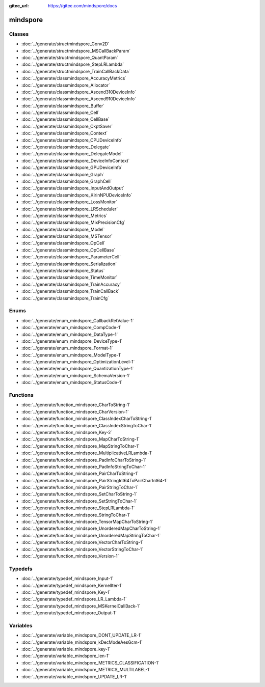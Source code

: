 :gitee_url: https://gitee.com/mindspore/docs


.. _namespace_mindspore:

mindspore
===================


Classes
-------


- :doc:`../generate/structmindspore_Conv2D`

- :doc:`../generate/structmindspore_MSCallBackParam`

- :doc:`../generate/structmindspore_QuantParam`

- :doc:`../generate/structmindspore_StepLRLambda`

- :doc:`../generate/structmindspore_TrainCallBackData`

- :doc:`../generate/classmindspore_AccuracyMetrics`

- :doc:`../generate/classmindspore_Allocator`

- :doc:`../generate/classmindspore_Ascend310DeviceInfo`

- :doc:`../generate/classmindspore_Ascend910DeviceInfo`

- :doc:`../generate/classmindspore_Buffer`

- :doc:`../generate/classmindspore_Cell`

- :doc:`../generate/classmindspore_CellBase`

- :doc:`../generate/classmindspore_CkptSaver`

- :doc:`../generate/classmindspore_Context`

- :doc:`../generate/classmindspore_CPUDeviceInfo`

- :doc:`../generate/classmindspore_Delegate`

- :doc:`../generate/classmindspore_DelegateModel`

- :doc:`../generate/classmindspore_DeviceInfoContext`

- :doc:`../generate/classmindspore_GPUDeviceInfo`

- :doc:`../generate/classmindspore_Graph`

- :doc:`../generate/classmindspore_GraphCell`

- :doc:`../generate/classmindspore_InputAndOutput`

- :doc:`../generate/classmindspore_KirinNPUDeviceInfo`

- :doc:`../generate/classmindspore_LossMonitor`

- :doc:`../generate/classmindspore_LRScheduler`

- :doc:`../generate/classmindspore_Metrics`

- :doc:`../generate/classmindspore_MixPrecisionCfg`

- :doc:`../generate/classmindspore_Model`

- :doc:`../generate/classmindspore_MSTensor`

- :doc:`../generate/classmindspore_OpCell`

- :doc:`../generate/classmindspore_OpCellBase`

- :doc:`../generate/classmindspore_ParameterCell`

- :doc:`../generate/classmindspore_Serialization`

- :doc:`../generate/classmindspore_Status`

- :doc:`../generate/classmindspore_TimeMonitor`

- :doc:`../generate/classmindspore_TrainAccuracy`

- :doc:`../generate/classmindspore_TrainCallBack`

- :doc:`../generate/classmindspore_TrainCfg`


Enums
-----


- :doc:`../generate/enum_mindspore_CallbackRetValue-1`

- :doc:`../generate/enum_mindspore_CompCode-1`

- :doc:`../generate/enum_mindspore_DataType-1`

- :doc:`../generate/enum_mindspore_DeviceType-1`

- :doc:`../generate/enum_mindspore_Format-1`

- :doc:`../generate/enum_mindspore_ModelType-1`

- :doc:`../generate/enum_mindspore_OptimizationLevel-1`

- :doc:`../generate/enum_mindspore_QuantizationType-1`

- :doc:`../generate/enum_mindspore_SchemaVersion-1`

- :doc:`../generate/enum_mindspore_StatusCode-1`


Functions
---------

- :doc:`../generate/function_mindspore_CharToString-1`

- :doc:`../generate/function_mindspore_CharVersion-1`

- :doc:`../generate/function_mindspore_ClassIndexCharToString-1`

- :doc:`../generate/function_mindspore_ClassIndexStringToChar-1`

- :doc:`../generate/function_mindspore_Key-2`

- :doc:`../generate/function_mindspore_MapCharToString-1`

- :doc:`../generate/function_mindspore_MapStringToChar-1`

- :doc:`../generate/function_mindspore_MultiplicativeLRLambda-1`

- :doc:`../generate/function_mindspore_PadInfoCharToString-1`

- :doc:`../generate/function_mindspore_PadInfoStringToChar-1`

- :doc:`../generate/function_mindspore_PairCharToString-1`

- :doc:`../generate/function_mindspore_PairStringInt64ToPairCharInt64-1`

- :doc:`../generate/function_mindspore_PairStringToChar-1`

- :doc:`../generate/function_mindspore_SetCharToString-1`

- :doc:`../generate/function_mindspore_SetStringToChar-1`

- :doc:`../generate/function_mindspore_StepLRLambda-1`

- :doc:`../generate/function_mindspore_StringToChar-1`

- :doc:`../generate/function_mindspore_TensorMapCharToString-1`

- :doc:`../generate/function_mindspore_UnorderedMapCharToString-1`

- :doc:`../generate/function_mindspore_UnorderedMapStringToChar-1`

- :doc:`../generate/function_mindspore_VectorCharToString-1`

- :doc:`../generate/function_mindspore_VectorStringToChar-1`

- :doc:`../generate/function_mindspore_Version-1`


Typedefs
--------


- :doc:`../generate/typedef_mindspore_Input-1`

- :doc:`../generate/typedef_mindspore_KernelIter-1`

- :doc:`../generate/typedef_mindspore_Key-1`

- :doc:`../generate/typedef_mindspore_LR_Lambda-1`

- :doc:`../generate/typedef_mindspore_MSKernelCallBack-1`

- :doc:`../generate/typedef_mindspore_Output-1`


Variables
---------


- :doc:`../generate/variable_mindspore_DONT_UPDATE_LR-1`

- :doc:`../generate/variable_mindspore_kDecModeAesGcm-1`

- :doc:`../generate/variable_mindspore_key-1`

- :doc:`../generate/variable_mindspore_len-1`

- :doc:`../generate/variable_mindspore_METRICS_CLASSIFICATION-1`

- :doc:`../generate/variable_mindspore_METRICS_MULTILABEL-1`

- :doc:`../generate/variable_mindspore_UPDATE_LR-1`
